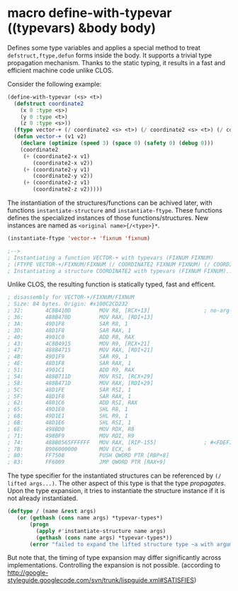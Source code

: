 * macro define-with-typevar ((typevars) &body body)

Defines some type variables and applies a special method to treat
=defstruct,ftype,defun= forms inside the body.  It supports a trivial type
propagation mechanism.  Thanks to the static typing, it results in a fast
and efficient machine code unlike CLOS.

Consider the following example:

#+BEGIN_SRC lisp
(define-with-typevar (<s> <t>)
  (defstruct coordinate2
    (x 0 :type <s>)
    (y 0 :type <t>)
    (z 0 :type <s>))
  (ftype vector-+ (/ coordinate2 <s> <t>) (/ coordinate2 <s> <t>) (/ coordinate2 <s> <t>))
  (defun vector-+ (v1 v2)
    (declare (optimize (speed 3) (space 0) (safety 0) (debug 0)))
    (coordinate2
     (+ (coordinate2-x v1)
        (coordinate2-x v2))
     (+ (coordinate2-y v1)
        (coordinate2-y v2))
     (+ (coordinate2-z v1)
        (coordinate2-z v2)))))
#+END_SRC

The instantiation of the structures/functions can be achived later, with
functions =instantiate-structure= and =instantiate-ftype=.
These functions defines the specialized instances of
those functions/structures. New instances are named as =<original name>{/<type>}*=.

#+BEGIN_SRC lisp
(instantiate-ftype 'vector-+ 'fixnum 'fixnum)

;-->
; Instantiating a function VECTOR-+ with typevars (FIXNUM FIXNUM)
; (FTYPE VECTOR-+/FIXNUM/FIXNUM (/ COORDINATE2 FIXNUM FIXNUM) (/ COORDINATE2 FIXNUM FIXNUM)...)
; Instantiating a structure COORDINATE2 with typevars (FIXNUM FIXNUM)..
#+END_SRC

Unlike CLOS, the resulting function is statically typed, fast and efficent.

#+BEGIN_SRC lisp
; disassembly for VECTOR-+/FIXNUM/FIXNUM
; Size: 84 bytes. Origin: #x100C2CD232
; 32:       4C8B410D         MOV R8, [RCX+13]                 ; no-arg-parsing entry point
; 36:       488B470D         MOV RAX, [RDI+13]
; 3A:       49D1F8           SAR R8, 1
; 3D:       48D1F8           SAR RAX, 1
; 40:       4901C0           ADD R8, RAX
; 43:       4C8B4915         MOV R9, [RCX+21]
; 47:       488B4715         MOV RAX, [RDI+21]
; 4B:       49D1F9           SAR R9, 1
; 4E:       48D1F8           SAR RAX, 1
; 51:       4901C1           ADD R9, RAX
; 54:       488B711D         MOV RSI, [RCX+29]
; 58:       488B471D         MOV RAX, [RDI+29]
; 5C:       48D1FE           SAR RSI, 1
; 5F:       48D1F8           SAR RAX, 1
; 62:       4801C6           ADD RSI, RAX
; 65:       49D1E0           SHL R8, 1
; 68:       49D1E1           SHL R9, 1
; 6B:       48D1E6           SHL RSI, 1
; 6E:       498BD0           MOV RDX, R8
; 71:       498BF9           MOV RDI, R9
; 74:       488B0565FFFFFF   MOV RAX, [RIP-155]               ; #<FDEFINITION for COORDINATE2/FIXNUM/FIXNUM>
; 7B:       B906000000       MOV ECX, 6
; 80:       FF7508           PUSH QWORD PTR [RBP+8]
; 83:       FF6009           JMP QWORD PTR [RAX+9]
#+END_SRC

The type specifier for the instantiated structures can be referenced by =(/
lifted args...)=.  The other aspect of this type is that the type
/propagates/.  Upon the type expansion, it tries to instantiate the
structure instance if it is not already instantiated.

#+BEGIN_SRC lisp
(deftype / (name &rest args)
   (or (gethash (cons name args) *typevar-types*)
       (progn
         (apply #'instantiate-structure name args)
         (gethash (cons name args) *typevar-types*))
       (error "failed to expand the lifted structure type ~a with arguments ~a" name args)))
#+END_SRC

But note that, the timing of type expansion may differ significantly
across implementations. Controlling the expansion is not
possible. (according to http://google-styleguide.googlecode.com/svn/trunk/lispguide.xml#SATISFIES)
